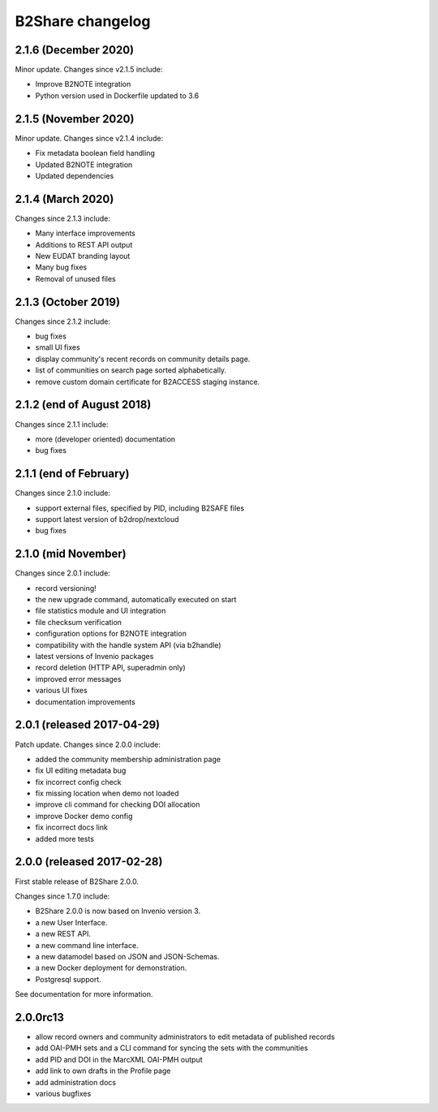 B2Share changelog
*****************

2.1.6 (December 2020)
===========================

Minor update. Changes since v2.1.5 include:

- Improve B2NOTE integration
- Python version used in Dockerfile updated to 3.6


2.1.5 (November 2020)
===========================

Minor update. Changes since v2.1.4 include:

- Fix metadata boolean field handling
- Updated B2NOTE integration
- Updated dependencies


2.1.4 (March 2020)
===========================

Changes since 2.1.3 include:

- Many interface improvements
- Additions to REST API output
- New EUDAT branding layout
- Many bug fixes
- Removal of unused files


2.1.3 (October 2019)
===========================

Changes since 2.1.2 include:

- bug fixes
- small UI fixes
- display community's recent records on community details page.
- list of communities on search page sorted alphabetically.
- remove custom domain certificate for B2ACCESS staging instance.


2.1.2 (end of August 2018)
===========================

Changes since 2.1.1 include:

- more (developer oriented) documentation
- bug fixes


2.1.1 (end of February)
===========================

Changes since 2.1.0 include:

- support external files, specified by PID, including B2SAFE files
- support latest version of b2drop/nextcloud
- bug fixes


2.1.0 (mid November)
===========================

Changes since 2.0.1 include:

- record versioning!
- the new upgrade command, automatically executed on start
- file statistics module and UI integration
- file checksum verification
- configuration options for B2NOTE integration
- compatibility with the handle system API (via b2handle)
- latest versions of Invenio packages
- record deletion (HTTP API, superadmin only)
- improved error messages
- various UI fixes
- documentation improvements


2.0.1 (released 2017-04-29)
===========================

Patch update. Changes since 2.0.0 include:

- added the community membership administration page
- fix UI editing metadata bug
- fix incorrect config check
- fix missing location when demo not loaded
- improve cli command for checking DOI allocation
- improve Docker demo config
- fix incorrect docs link
- added more tests


2.0.0 (released 2017-02-28)
===========================

First stable release of B2Share 2.0.0.

Changes since 1.7.0 include:

- B2Share 2.0.0 is now based on Invenio version 3.
- a new User Interface.
- a new REST API.
- a new command line interface.
- a new datamodel based on JSON and JSON-Schemas.
- a new Docker deployment for demonstration.
- Postgresql support.

See documentation for more information.


2.0.0rc13
=========

- allow record owners and community administrators to edit metadata of published records
- add OAI-PMH sets and a CLI command for syncing the sets with the communities
- add PID and DOI in the MarcXML OAI-PMH output
- add link to own drafts in the Profile page
- add administration docs
- various bugfixes
